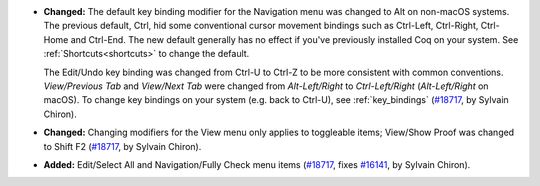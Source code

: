 - **Changed:**
  The default key binding modifier for the Navigation menu
  was changed to Alt on non-macOS systems.  The previous default,
  Ctrl, hid some conventional cursor movement bindings such as Ctrl-Left,
  Ctrl-Right, Ctrl-Home and Ctrl-End.  The new default generally
  has no effect if you've previously installed Coq on your
  system.  See :ref:`Shortcuts<shortcuts>` to change the default.

  The Edit/Undo key binding was changed from Ctrl-U to Ctrl-Z to
  be more consistent with common conventions.  `View/Previous Tab`
  and `View/Next Tab` were changed from `Alt-Left/Right` to
  `Ctrl-Left/Right` (`Alt-Left/Right` on macOS).  To change key
  bindings on your system (e.g. back to Ctrl-U), see :ref:`key_bindings`
  (`#18717 <https://github.com/coq/coq/pull/18717>`_,
  by Sylvain Chiron).
- **Changed:**
  Changing modifiers for the View menu only applies
  to toggleable items; View/Show Proof was changed to Shift F2
  (`#18717 <https://github.com/coq/coq/pull/18717>`_,
  by Sylvain Chiron).
- **Added:**
  Edit/Select All and Navigation/Fully Check menu items
  (`#18717 <https://github.com/coq/coq/pull/18717>`_,
  fixes `#16141 <https://github.com/coq/coq/issues/16141>`_,
  by Sylvain Chiron).
